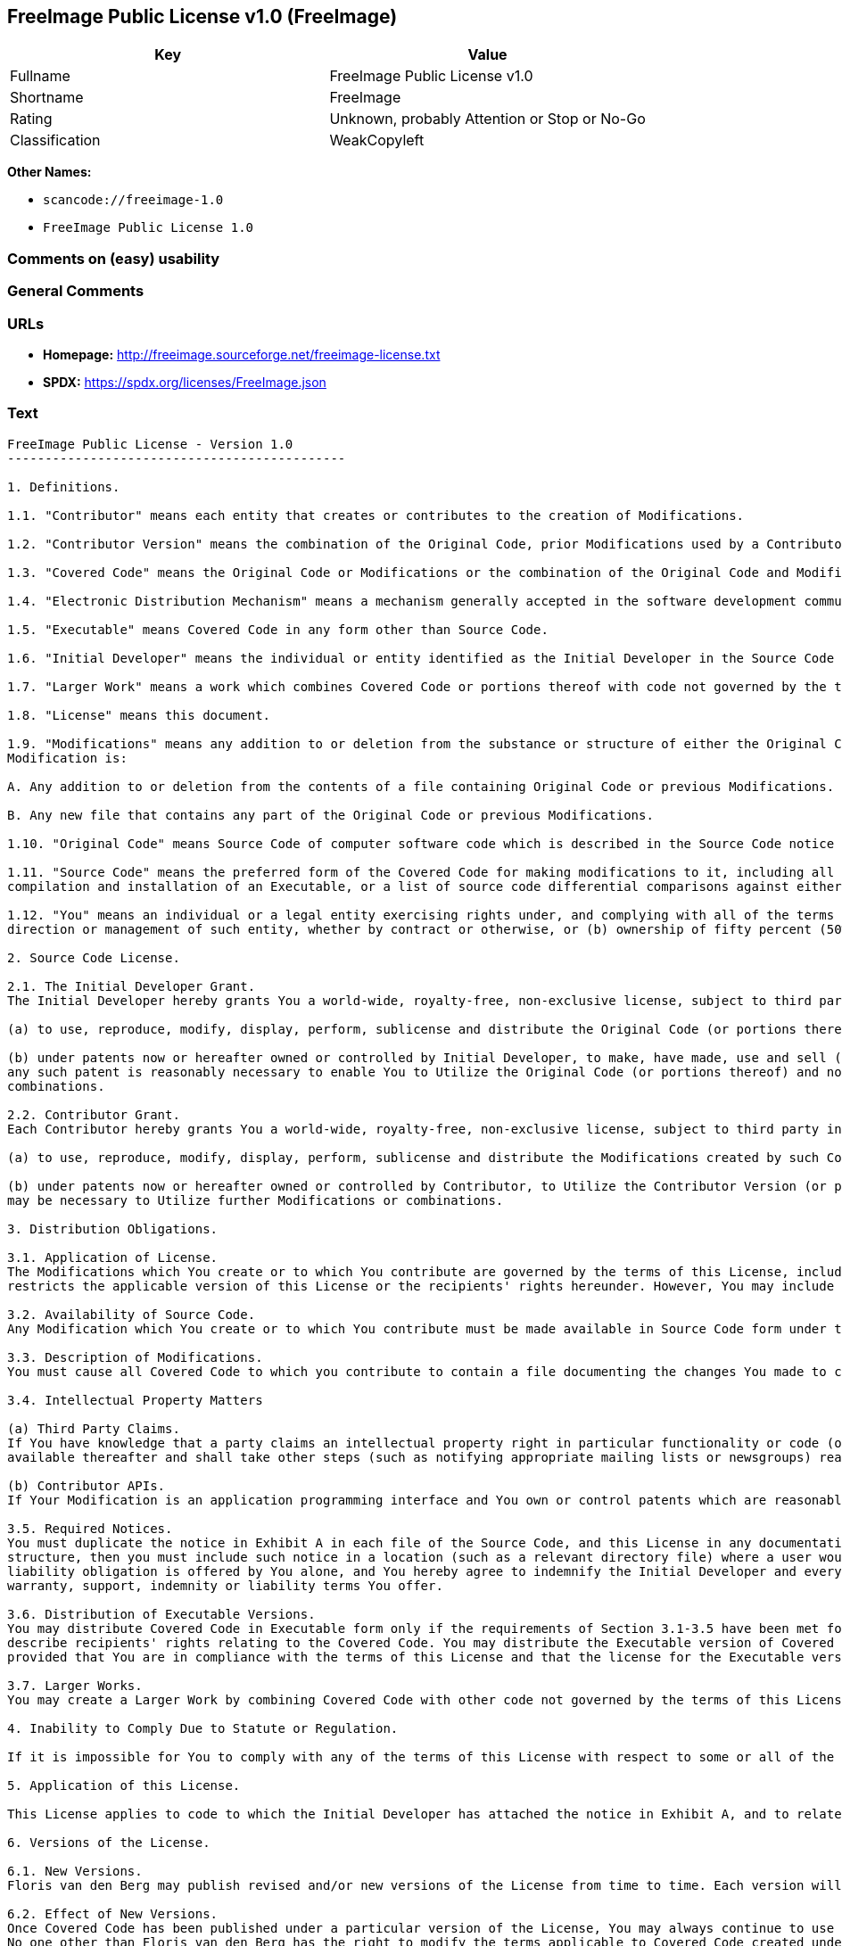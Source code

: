 == FreeImage Public License v1.0 (FreeImage)

[cols=",",options="header",]
|===
|Key |Value
|Fullname |FreeImage Public License v1.0
|Shortname |FreeImage
|Rating |Unknown, probably Attention or Stop or No-Go
|Classification |WeakCopyleft
|===

*Other Names:*

* `scancode://freeimage-1.0`
* `FreeImage Public License 1.0`

=== Comments on (easy) usability

=== General Comments

=== URLs

* *Homepage:* http://freeimage.sourceforge.net/freeimage-license.txt
* *SPDX:* https://spdx.org/licenses/FreeImage.json

=== Text

....
FreeImage Public License - Version 1.0
---------------------------------------------

1. Definitions.

1.1. "Contributor" means each entity that creates or contributes to the creation of Modifications.

1.2. "Contributor Version" means the combination of the Original Code, prior Modifications used by a Contributor, and the Modifications made by that particular Contributor.

1.3. "Covered Code" means the Original Code or Modifications or the combination of the Original Code and Modifications, in each case including portions thereof.

1.4. "Electronic Distribution Mechanism" means a mechanism generally accepted in the software development community for the electronic transfer of data.

1.5. "Executable" means Covered Code in any form other than Source Code.

1.6. "Initial Developer" means the individual or entity identified as the Initial Developer in the Source Code notice required by Exhibit A.

1.7. "Larger Work" means a work which combines Covered Code or portions thereof with code not governed by the terms of this License.

1.8. "License" means this document.

1.9. "Modifications" means any addition to or deletion from the substance or structure of either the Original Code or any previous Modifications. When Covered Code is released as a series of files, a
Modification is:

A. Any addition to or deletion from the contents of a file containing Original Code or previous Modifications.

B. Any new file that contains any part of the Original Code or previous Modifications.

1.10. "Original Code" means Source Code of computer software code which is described in the Source Code notice required by Exhibit A as Original Code, and which, at the time of its release under this License is not already Covered Code governed by this License.

1.11. "Source Code" means the preferred form of the Covered Code for making modifications to it, including all modules it contains, plus any associated interface definition files, scripts used to control
compilation and installation of an Executable, or a list of source code differential comparisons against either the Original Code or another well known, available Covered Code of the Contributor's choice. The Source Code can be in a compressed or archival form, provided the appropriate decompression or de-archiving software is widely available for no charge.

1.12. "You" means an individual or a legal entity exercising rights under, and complying with all of the terms of, this License or a future version of this License issued under Section 6.1. For legal entities, "You" includes any entity which controls, is controlled by, or is under common control with You. For purposes of this definition, "control" means (a) the power, direct or indirect, to cause the
direction or management of such entity, whether by contract or otherwise, or (b) ownership of fifty percent (50%) or more of the outstanding shares or beneficial ownership of such entity.

2. Source Code License.

2.1. The Initial Developer Grant.
The Initial Developer hereby grants You a world-wide, royalty-free, non-exclusive license, subject to third party intellectual property claims:

(a) to use, reproduce, modify, display, perform, sublicense and distribute the Original Code (or portions thereof) with or without Modifications, or as part of a Larger Work; and

(b) under patents now or hereafter owned or controlled by Initial Developer, to make, have made, use and sell ("Utilize") the Original Code (or portions thereof), but solely to the extent that
any such patent is reasonably necessary to enable You to Utilize the Original Code (or portions thereof) and not to any greater extent that may be necessary to Utilize further Modifications or
combinations.

2.2. Contributor Grant.
Each Contributor hereby grants You a world-wide, royalty-free, non-exclusive license, subject to third party intellectual property claims:

(a) to use, reproduce, modify, display, perform, sublicense and distribute the Modifications created by such Contributor (or portions thereof) either on an unmodified basis, with other Modifications, as Covered Code or as part of a Larger Work; and

(b) under patents now or hereafter owned or controlled by Contributor, to Utilize the Contributor Version (or portions thereof), but solely to the extent that any such patent is reasonably necessary to enable You to Utilize the Contributor Version (or portions thereof), and not to any greater extent that
may be necessary to Utilize further Modifications or combinations.

3. Distribution Obligations.

3.1. Application of License.
The Modifications which You create or to which You contribute are governed by the terms of this License, including without limitation Section 2.2. The Source Code version of Covered Code may be distributed only under the terms of this License or a future version of this License released under Section 6.1, and You must include a copy of this License with every copy of the Source Code You distribute. You may not offer or impose any terms on any Source Code version that alters or
restricts the applicable version of this License or the recipients' rights hereunder. However, You may include an additional document offering the additional rights described in Section 3.5.

3.2. Availability of Source Code.
Any Modification which You create or to which You contribute must be made available in Source Code form under the terms of this License either on the same media as an Executable version or via an accepted Electronic Distribution Mechanism to anyone to whom you made an Executable version available; and if made available via Electronic Distribution Mechanism, must remain available for at least twelve (12) months after the date it initially became available, or at least six (6) months after a subsequent version of that particular Modification has been made available to such recipients. You are responsible for ensuring that the Source Code version remains available even if the Electronic Distribution Mechanism is maintained by a third party.

3.3. Description of Modifications.
You must cause all Covered Code to which you contribute to contain a file documenting the changes You made to create that Covered Code and the date of any change. You must include a prominent statement that the Modification is derived, directly or indirectly, from Original Code provided by the Initial Developer and including the name of the Initial Developer in (a) the Source Code, and (b) in any notice in an Executable version or related documentation in which You describe the origin or ownership of the Covered Code.

3.4. Intellectual Property Matters

(a) Third Party Claims.
If You have knowledge that a party claims an intellectual property right in particular functionality or code (or its utilization under this License), you must include a text file with the source code distribution titled "LEGAL" which describes the claim and the party making the claim in sufficient detail that a recipient will know whom to contact. If you obtain such knowledge after You make Your Modification available as described in Section 3.2, You shall promptly modify the LEGAL file in all copies You make
available thereafter and shall take other steps (such as notifying appropriate mailing lists or newsgroups) reasonably calculated to inform those who received the Covered Code that new knowledge has been obtained.

(b) Contributor APIs.
If Your Modification is an application programming interface and You own or control patents which are reasonably necessary to implement that API, you must also include this information in the LEGAL file.

3.5. Required Notices.
You must duplicate the notice in Exhibit A in each file of the Source Code, and this License in any documentation for the Source Code, where You describe recipients' rights relating to Covered Code. If You created one or more Modification(s), You may add your name as a Contributor to the notice described in Exhibit A. If it is not possible to put such notice in a particular Source Code file due to its
structure, then you must include such notice in a location (such as a relevant directory file) where a user would be likely to look for such a notice. You may choose to offer, and to charge a fee for, warranty, support, indemnity or liability obligations to one or more recipients of Covered Code. However, You may do so only on Your own behalf, and not on behalf of the Initial Developer or any Contributor. You must make it absolutely clear than any such warranty, support, indemnity or
liability obligation is offered by You alone, and You hereby agree to indemnify the Initial Developer and every Contributor for any liability incurred by the Initial Developer or such Contributor as a result of
warranty, support, indemnity or liability terms You offer.

3.6. Distribution of Executable Versions.
You may distribute Covered Code in Executable form only if the requirements of Section 3.1-3.5 have been met for that Covered Code, and if You include a notice stating that the Source Code version of the Covered Code is available under the terms of this License, including a description of how and where You have fulfilled the obligations of Section 3.2. The notice must be conspicuously included in any notice in an Executable version, related documentation or collateral in which You
describe recipients' rights relating to the Covered Code. You may distribute the Executable version of Covered Code under a license of Your choice, which may contain terms different from this License,
provided that You are in compliance with the terms of this License and that the license for the Executable version does not attempt to limit or alter the recipient's rights in the Source Code version from the rights set forth in this License. If You distribute the Executable version under a different license You must make it absolutely clear that any terms which differ from this License are offered by You alone, not by the Initial Developer or any Contributor. You hereby agree to indemnify the Initial Developer and every Contributor for any liability incurred by the Initial Developer or such Contributor as a result of any such terms You offer.

3.7. Larger Works.
You may create a Larger Work by combining Covered Code with other code not governed by the terms of this License and distribute the Larger Work as a single product. In such a case, You must make sure the requirements of this License are fulfilled for the Covered Code.

4. Inability to Comply Due to Statute or Regulation.

If it is impossible for You to comply with any of the terms of this License with respect to some or all of the Covered Code due to statute or regulation then You must: (a) comply with the terms of this License to the maximum extent possible; and (b) describe the limitations and the code they affect. Such description must be included in the LEGAL file described in Section 3.4 and must be included with all distributions of the Source Code. Except to the extent prohibited by statute or regulation, such description must be sufficiently detailed for a recipient of ordinary skill to be able to understand it.

5. Application of this License.

This License applies to code to which the Initial Developer has attached the notice in Exhibit A, and to related Covered Code.

6. Versions of the License.

6.1. New Versions.
Floris van den Berg may publish revised and/or new versions of the License from time to time. Each version will be given a distinguishing version number.

6.2. Effect of New Versions.
Once Covered Code has been published under a particular version of the License, You may always continue to use it under the terms of that version. You may also choose to use such Covered Code under the terms of any subsequent version of the License published by Floris van den Berg
No one other than Floris van den Berg has the right to modify the terms applicable to Covered Code created under this License.

6.3. Derivative Works.
If you create or use a modified version of this License (which you may only do in order to apply it to code which is not already Covered Code governed by this License), you must (a) rename Your license so that the phrases "FreeImage", `FreeImage Public License", "FIPL", or any confusingly similar phrase do not appear anywhere in your license and (b) otherwise make it clear that your version of the license contains terms which differ from the FreeImage Public License. (Filling in the name of the Initial Developer, Original Code or Contributor in the notice described in Exhibit A shall not of themselves be deemed to be modifications of this License.)

7. DISCLAIMER OF WARRANTY.

COVERED CODE IS PROVIDED UNDER THIS LICENSE ON AN "AS IS" BASIS, WITHOUT WARRANTY OF ANY KIND, EITHER EXPRESSED OR IMPLIED, INCLUDING, WITHOUT LIMITATION, WARRANTIES THAT THE COVERED CODE IS FREE OF DEFECTS, MERCHANTABLE, FIT FOR A PARTICULAR PURPOSE OR NON-INFRINGING. THE ENTIRE RISK AS TO THE QUALITY AND PERFORMANCE OF THE COVERED CODE IS WITH YOU. SHOULD ANY COVERED CODE PROVE DEFECTIVE IN ANY RESPECT, YOU (NOT THE INITIAL DEVELOPER OR ANY OTHER CONTRIBUTOR) ASSUME THE COST OF ANY NECESSARY SERVICING, REPAIR OR CORRECTION. THIS DISCLAIMER OF WARRANTY CONSTITUTES AN ESSENTIAL PART OF THIS LICENSE. NO USE OF ANY COVERED CODE IS AUTHORIZED HEREUNDER EXCEPT UNDER THIS DISCLAIMER.

8. TERMINATION.

This License and the rights granted hereunder will terminate automatically if You fail to comply with terms herein and fail to cure such breach within 30 days of becoming aware of the breach. All sublicenses to the Covered Code which are properly granted shall survive any termination of this License. Provisions which, by their nature, must remain in effect beyond the termination of this License shall survive.

9. LIMITATION OF LIABILITY.

UNDER NO CIRCUMSTANCES AND UNDER NO LEGAL THEORY, WHETHER TORT (INCLUDING NEGLIGENCE), CONTRACT, OR OTHERWISE, SHALL THE INITIAL DEVELOPER, ANY OTHER CONTRIBUTOR, OR ANY DISTRIBUTOR OF COVERED CODE, OR ANY SUPPLIER OF ANY OF SUCH PARTIES, BE LIABLE TO YOU OR ANY OTHER PERSON FOR ANY INDIRECT, SPECIAL, INCIDENTAL, OR CONSEQUENTIAL DAMAGES OF ANY CHARACTER INCLUDING, WITHOUT LIMITATION, DAMAGES FOR LOSS OF GOODWILL, WORK STOPPAGE, COMPUTER FAILURE OR MALFUNCTION, OR ANY AND ALL OTHER COMMERCIAL DAMAGES OR LOSSES, EVEN IF SUCH PARTY SHALL HAVE BEEN INFORMED OF THE POSSIBILITY OF SUCH DAMAGES. THIS LIMITATION OF LIABILITY SHALL NOT APPLY TO LIABILITY FOR DEATH OR PERSONAL INJURY RESULTING FROM SUCH PARTY'S NEGLIGENCE TO THE EXTENT APPLICABLE LAW PROHIBITS SUCH LIMITATION. SOME JURISDICTIONS DO NOT ALLOW THE
EXCLUSION OR LIMITATION OF INCIDENTAL OR CONSEQUENTIAL DAMAGES, SO THAT EXCLUSION AND LIMITATION MAY NOT APPLY TO YOU.

10. U.S. GOVERNMENT END USERS.

The Covered Code is a "commercial item," as that term is defined in 48 C.F.R. 2.101 (Oct. 1995), consisting of "commercial computer software" and "commercial computer software documentation," as such terms are used in 48 C.F.R. 12.212 (Sept. 1995). Consistent with 48 C.F.R. 12.212 and 48 C.F.R. 227.7202-1 through 227.7202-4 (June 1995), all U.S. Government End Users acquire Covered Code with only those rights set forth herein.

11. MISCELLANEOUS.

This License represents the complete agreement concerning subject matter hereof. If any provision of this License is held to be unenforceable, such provision shall be reformed only to the extent necessary to make it enforceable. This License shall be governed by Dutch law provisions (except to the extent applicable law, if any, provides otherwise), excluding its conflict-of-law provisions. With respect to disputes in which at least one party is a citizen of, or an entity chartered or registered to do business in, the The Netherlands: (a) unless otherwise agreed in writing, all disputes relating to this License (excepting any dispute relating to intellectual property rights) shall be subject to final and binding arbitration, with the losing party paying all costs of arbitration; (b) any arbitration relating to this Agreement shall be held in Almelo, The Netherlands; and (c) any litigation relating to this Agreement shall be subject to the jurisdiction of the court of Almelo, The Netherlands with the losing party responsible for costs, including without limitation, court costs and reasonable attorneys fees and expenses. Any law or regulation which provides that the language of a contract shall be construed against the drafter shall not apply to this License.

12. RESPONSIBILITY FOR CLAIMS.

Except in cases where another Contributor has failed to comply with Section 3.4, You are responsible for damages arising, directly or indirectly, out of Your utilization of rights under this License, based
on the number of copies of Covered Code you made available, the revenues you received from utilizing such rights, and other relevant factors. You agree to work with affected parties to distribute
responsibility on an equitable basis.

EXHIBIT A.

"The contents of this file are subject to the FreeImage Public License Version 1.0 (the "License"); you may not use this file except in compliance with the License. You may obtain a copy of the License at http://home.wxs.nl/~flvdberg/freeimage-license.txt

Software distributed under the License is distributed on an "AS IS" basis, WITHOUT WARRANTY OF ANY KIND, either express or implied. See the License for the specific language governing rights and limitations under the License.
....

'''''

=== Raw Data

==== Facts

* LicenseName
* https://spdx.org/licenses/FreeImage.html[SPDX] (all data [in this
repository] is generated)
* https://github.com/nexB/scancode-toolkit/blob/develop/src/licensedcode/data/licenses/freeimage-1.0.yml[Scancode]
(CC0-1.0)

==== Raw JSON

....
{
    "__impliedNames": [
        "FreeImage",
        "FreeImage Public License v1.0",
        "scancode://freeimage-1.0",
        "FreeImage Public License 1.0"
    ],
    "__impliedId": "FreeImage",
    "facts": {
        "LicenseName": {
            "implications": {
                "__impliedNames": [
                    "FreeImage"
                ],
                "__impliedId": "FreeImage"
            },
            "shortname": "FreeImage",
            "otherNames": []
        },
        "SPDX": {
            "isSPDXLicenseDeprecated": false,
            "spdxFullName": "FreeImage Public License v1.0",
            "spdxDetailsURL": "https://spdx.org/licenses/FreeImage.json",
            "_sourceURL": "https://spdx.org/licenses/FreeImage.html",
            "spdxLicIsOSIApproved": false,
            "spdxSeeAlso": [
                "http://freeimage.sourceforge.net/freeimage-license.txt"
            ],
            "_implications": {
                "__impliedNames": [
                    "FreeImage",
                    "FreeImage Public License v1.0"
                ],
                "__impliedId": "FreeImage",
                "__isOsiApproved": false,
                "__impliedURLs": [
                    [
                        "SPDX",
                        "https://spdx.org/licenses/FreeImage.json"
                    ],
                    [
                        null,
                        "http://freeimage.sourceforge.net/freeimage-license.txt"
                    ]
                ]
            },
            "spdxLicenseId": "FreeImage"
        },
        "Scancode": {
            "otherUrls": null,
            "homepageUrl": "http://freeimage.sourceforge.net/freeimage-license.txt",
            "shortName": "FreeImage Public License 1.0",
            "textUrls": null,
            "text": "FreeImage Public License - Version 1.0\n---------------------------------------------\n\n1. Definitions.\n\n1.1. \"Contributor\" means each entity that creates or contributes to the creation of Modifications.\n\n1.2. \"Contributor Version\" means the combination of the Original Code, prior Modifications used by a Contributor, and the Modifications made by that particular Contributor.\n\n1.3. \"Covered Code\" means the Original Code or Modifications or the combination of the Original Code and Modifications, in each case including portions thereof.\n\n1.4. \"Electronic Distribution Mechanism\" means a mechanism generally accepted in the software development community for the electronic transfer of data.\n\n1.5. \"Executable\" means Covered Code in any form other than Source Code.\n\n1.6. \"Initial Developer\" means the individual or entity identified as the Initial Developer in the Source Code notice required by Exhibit A.\n\n1.7. \"Larger Work\" means a work which combines Covered Code or portions thereof with code not governed by the terms of this License.\n\n1.8. \"License\" means this document.\n\n1.9. \"Modifications\" means any addition to or deletion from the substance or structure of either the Original Code or any previous Modifications. When Covered Code is released as a series of files, a\nModification is:\n\nA. Any addition to or deletion from the contents of a file containing Original Code or previous Modifications.\n\nB. Any new file that contains any part of the Original Code or previous Modifications.\n\n1.10. \"Original Code\" means Source Code of computer software code which is described in the Source Code notice required by Exhibit A as Original Code, and which, at the time of its release under this License is not already Covered Code governed by this License.\n\n1.11. \"Source Code\" means the preferred form of the Covered Code for making modifications to it, including all modules it contains, plus any associated interface definition files, scripts used to control\ncompilation and installation of an Executable, or a list of source code differential comparisons against either the Original Code or another well known, available Covered Code of the Contributor's choice. The Source Code can be in a compressed or archival form, provided the appropriate decompression or de-archiving software is widely available for no charge.\n\n1.12. \"You\" means an individual or a legal entity exercising rights under, and complying with all of the terms of, this License or a future version of this License issued under Section 6.1. For legal entities, \"You\" includes any entity which controls, is controlled by, or is under common control with You. For purposes of this definition, \"control\" means (a) the power, direct or indirect, to cause the\ndirection or management of such entity, whether by contract or otherwise, or (b) ownership of fifty percent (50%) or more of the outstanding shares or beneficial ownership of such entity.\n\n2. Source Code License.\n\n2.1. The Initial Developer Grant.\nThe Initial Developer hereby grants You a world-wide, royalty-free, non-exclusive license, subject to third party intellectual property claims:\n\n(a) to use, reproduce, modify, display, perform, sublicense and distribute the Original Code (or portions thereof) with or without Modifications, or as part of a Larger Work; and\n\n(b) under patents now or hereafter owned or controlled by Initial Developer, to make, have made, use and sell (\"Utilize\") the Original Code (or portions thereof), but solely to the extent that\nany such patent is reasonably necessary to enable You to Utilize the Original Code (or portions thereof) and not to any greater extent that may be necessary to Utilize further Modifications or\ncombinations.\n\n2.2. Contributor Grant.\nEach Contributor hereby grants You a world-wide, royalty-free, non-exclusive license, subject to third party intellectual property claims:\n\n(a) to use, reproduce, modify, display, perform, sublicense and distribute the Modifications created by such Contributor (or portions thereof) either on an unmodified basis, with other Modifications, as Covered Code or as part of a Larger Work; and\n\n(b) under patents now or hereafter owned or controlled by Contributor, to Utilize the Contributor Version (or portions thereof), but solely to the extent that any such patent is reasonably necessary to enable You to Utilize the Contributor Version (or portions thereof), and not to any greater extent that\nmay be necessary to Utilize further Modifications or combinations.\n\n3. Distribution Obligations.\n\n3.1. Application of License.\nThe Modifications which You create or to which You contribute are governed by the terms of this License, including without limitation Section 2.2. The Source Code version of Covered Code may be distributed only under the terms of this License or a future version of this License released under Section 6.1, and You must include a copy of this License with every copy of the Source Code You distribute. You may not offer or impose any terms on any Source Code version that alters or\nrestricts the applicable version of this License or the recipients' rights hereunder. However, You may include an additional document offering the additional rights described in Section 3.5.\n\n3.2. Availability of Source Code.\nAny Modification which You create or to which You contribute must be made available in Source Code form under the terms of this License either on the same media as an Executable version or via an accepted Electronic Distribution Mechanism to anyone to whom you made an Executable version available; and if made available via Electronic Distribution Mechanism, must remain available for at least twelve (12) months after the date it initially became available, or at least six (6) months after a subsequent version of that particular Modification has been made available to such recipients. You are responsible for ensuring that the Source Code version remains available even if the Electronic Distribution Mechanism is maintained by a third party.\n\n3.3. Description of Modifications.\nYou must cause all Covered Code to which you contribute to contain a file documenting the changes You made to create that Covered Code and the date of any change. You must include a prominent statement that the Modification is derived, directly or indirectly, from Original Code provided by the Initial Developer and including the name of the Initial Developer in (a) the Source Code, and (b) in any notice in an Executable version or related documentation in which You describe the origin or ownership of the Covered Code.\n\n3.4. Intellectual Property Matters\n\n(a) Third Party Claims.\nIf You have knowledge that a party claims an intellectual property right in particular functionality or code (or its utilization under this License), you must include a text file with the source code distribution titled \"LEGAL\" which describes the claim and the party making the claim in sufficient detail that a recipient will know whom to contact. If you obtain such knowledge after You make Your Modification available as described in Section 3.2, You shall promptly modify the LEGAL file in all copies You make\navailable thereafter and shall take other steps (such as notifying appropriate mailing lists or newsgroups) reasonably calculated to inform those who received the Covered Code that new knowledge has been obtained.\n\n(b) Contributor APIs.\nIf Your Modification is an application programming interface and You own or control patents which are reasonably necessary to implement that API, you must also include this information in the LEGAL file.\n\n3.5. Required Notices.\nYou must duplicate the notice in Exhibit A in each file of the Source Code, and this License in any documentation for the Source Code, where You describe recipients' rights relating to Covered Code. If You created one or more Modification(s), You may add your name as a Contributor to the notice described in Exhibit A. If it is not possible to put such notice in a particular Source Code file due to its\nstructure, then you must include such notice in a location (such as a relevant directory file) where a user would be likely to look for such a notice. You may choose to offer, and to charge a fee for, warranty, support, indemnity or liability obligations to one or more recipients of Covered Code. However, You may do so only on Your own behalf, and not on behalf of the Initial Developer or any Contributor. You must make it absolutely clear than any such warranty, support, indemnity or\nliability obligation is offered by You alone, and You hereby agree to indemnify the Initial Developer and every Contributor for any liability incurred by the Initial Developer or such Contributor as a result of\nwarranty, support, indemnity or liability terms You offer.\n\n3.6. Distribution of Executable Versions.\nYou may distribute Covered Code in Executable form only if the requirements of Section 3.1-3.5 have been met for that Covered Code, and if You include a notice stating that the Source Code version of the Covered Code is available under the terms of this License, including a description of how and where You have fulfilled the obligations of Section 3.2. The notice must be conspicuously included in any notice in an Executable version, related documentation or collateral in which You\ndescribe recipients' rights relating to the Covered Code. You may distribute the Executable version of Covered Code under a license of Your choice, which may contain terms different from this License,\nprovided that You are in compliance with the terms of this License and that the license for the Executable version does not attempt to limit or alter the recipient's rights in the Source Code version from the rights set forth in this License. If You distribute the Executable version under a different license You must make it absolutely clear that any terms which differ from this License are offered by You alone, not by the Initial Developer or any Contributor. You hereby agree to indemnify the Initial Developer and every Contributor for any liability incurred by the Initial Developer or such Contributor as a result of any such terms You offer.\n\n3.7. Larger Works.\nYou may create a Larger Work by combining Covered Code with other code not governed by the terms of this License and distribute the Larger Work as a single product. In such a case, You must make sure the requirements of this License are fulfilled for the Covered Code.\n\n4. Inability to Comply Due to Statute or Regulation.\n\nIf it is impossible for You to comply with any of the terms of this License with respect to some or all of the Covered Code due to statute or regulation then You must: (a) comply with the terms of this License to the maximum extent possible; and (b) describe the limitations and the code they affect. Such description must be included in the LEGAL file described in Section 3.4 and must be included with all distributions of the Source Code. Except to the extent prohibited by statute or regulation, such description must be sufficiently detailed for a recipient of ordinary skill to be able to understand it.\n\n5. Application of this License.\n\nThis License applies to code to which the Initial Developer has attached the notice in Exhibit A, and to related Covered Code.\n\n6. Versions of the License.\n\n6.1. New Versions.\nFloris van den Berg may publish revised and/or new versions of the License from time to time. Each version will be given a distinguishing version number.\n\n6.2. Effect of New Versions.\nOnce Covered Code has been published under a particular version of the License, You may always continue to use it under the terms of that version. You may also choose to use such Covered Code under the terms of any subsequent version of the License published by Floris van den Berg\nNo one other than Floris van den Berg has the right to modify the terms applicable to Covered Code created under this License.\n\n6.3. Derivative Works.\nIf you create or use a modified version of this License (which you may only do in order to apply it to code which is not already Covered Code governed by this License), you must (a) rename Your license so that the phrases \"FreeImage\", `FreeImage Public License\", \"FIPL\", or any confusingly similar phrase do not appear anywhere in your license and (b) otherwise make it clear that your version of the license contains terms which differ from the FreeImage Public License. (Filling in the name of the Initial Developer, Original Code or Contributor in the notice described in Exhibit A shall not of themselves be deemed to be modifications of this License.)\n\n7. DISCLAIMER OF WARRANTY.\n\nCOVERED CODE IS PROVIDED UNDER THIS LICENSE ON AN \"AS IS\" BASIS, WITHOUT WARRANTY OF ANY KIND, EITHER EXPRESSED OR IMPLIED, INCLUDING, WITHOUT LIMITATION, WARRANTIES THAT THE COVERED CODE IS FREE OF DEFECTS, MERCHANTABLE, FIT FOR A PARTICULAR PURPOSE OR NON-INFRINGING. THE ENTIRE RISK AS TO THE QUALITY AND PERFORMANCE OF THE COVERED CODE IS WITH YOU. SHOULD ANY COVERED CODE PROVE DEFECTIVE IN ANY RESPECT, YOU (NOT THE INITIAL DEVELOPER OR ANY OTHER CONTRIBUTOR) ASSUME THE COST OF ANY NECESSARY SERVICING, REPAIR OR CORRECTION. THIS DISCLAIMER OF WARRANTY CONSTITUTES AN ESSENTIAL PART OF THIS LICENSE. NO USE OF ANY COVERED CODE IS AUTHORIZED HEREUNDER EXCEPT UNDER THIS DISCLAIMER.\n\n8. TERMINATION.\n\nThis License and the rights granted hereunder will terminate automatically if You fail to comply with terms herein and fail to cure such breach within 30 days of becoming aware of the breach. All sublicenses to the Covered Code which are properly granted shall survive any termination of this License. Provisions which, by their nature, must remain in effect beyond the termination of this License shall survive.\n\n9. LIMITATION OF LIABILITY.\n\nUNDER NO CIRCUMSTANCES AND UNDER NO LEGAL THEORY, WHETHER TORT (INCLUDING NEGLIGENCE), CONTRACT, OR OTHERWISE, SHALL THE INITIAL DEVELOPER, ANY OTHER CONTRIBUTOR, OR ANY DISTRIBUTOR OF COVERED CODE, OR ANY SUPPLIER OF ANY OF SUCH PARTIES, BE LIABLE TO YOU OR ANY OTHER PERSON FOR ANY INDIRECT, SPECIAL, INCIDENTAL, OR CONSEQUENTIAL DAMAGES OF ANY CHARACTER INCLUDING, WITHOUT LIMITATION, DAMAGES FOR LOSS OF GOODWILL, WORK STOPPAGE, COMPUTER FAILURE OR MALFUNCTION, OR ANY AND ALL OTHER COMMERCIAL DAMAGES OR LOSSES, EVEN IF SUCH PARTY SHALL HAVE BEEN INFORMED OF THE POSSIBILITY OF SUCH DAMAGES. THIS LIMITATION OF LIABILITY SHALL NOT APPLY TO LIABILITY FOR DEATH OR PERSONAL INJURY RESULTING FROM SUCH PARTY'S NEGLIGENCE TO THE EXTENT APPLICABLE LAW PROHIBITS SUCH LIMITATION. SOME JURISDICTIONS DO NOT ALLOW THE\nEXCLUSION OR LIMITATION OF INCIDENTAL OR CONSEQUENTIAL DAMAGES, SO THAT EXCLUSION AND LIMITATION MAY NOT APPLY TO YOU.\n\n10. U.S. GOVERNMENT END USERS.\n\nThe Covered Code is a \"commercial item,\" as that term is defined in 48 C.F.R. 2.101 (Oct. 1995), consisting of \"commercial computer software\" and \"commercial computer software documentation,\" as such terms are used in 48 C.F.R. 12.212 (Sept. 1995). Consistent with 48 C.F.R. 12.212 and 48 C.F.R. 227.7202-1 through 227.7202-4 (June 1995), all U.S. Government End Users acquire Covered Code with only those rights set forth herein.\n\n11. MISCELLANEOUS.\n\nThis License represents the complete agreement concerning subject matter hereof. If any provision of this License is held to be unenforceable, such provision shall be reformed only to the extent necessary to make it enforceable. This License shall be governed by Dutch law provisions (except to the extent applicable law, if any, provides otherwise), excluding its conflict-of-law provisions. With respect to disputes in which at least one party is a citizen of, or an entity chartered or registered to do business in, the The Netherlands: (a) unless otherwise agreed in writing, all disputes relating to this License (excepting any dispute relating to intellectual property rights) shall be subject to final and binding arbitration, with the losing party paying all costs of arbitration; (b) any arbitration relating to this Agreement shall be held in Almelo, The Netherlands; and (c) any litigation relating to this Agreement shall be subject to the jurisdiction of the court of Almelo, The Netherlands with the losing party responsible for costs, including without limitation, court costs and reasonable attorneys fees and expenses. Any law or regulation which provides that the language of a contract shall be construed against the drafter shall not apply to this License.\n\n12. RESPONSIBILITY FOR CLAIMS.\n\nExcept in cases where another Contributor has failed to comply with Section 3.4, You are responsible for damages arising, directly or indirectly, out of Your utilization of rights under this License, based\non the number of copies of Covered Code you made available, the revenues you received from utilizing such rights, and other relevant factors. You agree to work with affected parties to distribute\nresponsibility on an equitable basis.\n\nEXHIBIT A.\n\n\"The contents of this file are subject to the FreeImage Public License Version 1.0 (the \"License\"); you may not use this file except in compliance with the License. You may obtain a copy of the License at http://home.wxs.nl/~flvdberg/freeimage-license.txt\n\nSoftware distributed under the License is distributed on an \"AS IS\" basis, WITHOUT WARRANTY OF ANY KIND, either express or implied. See the License for the specific language governing rights and limitations under the License.",
            "category": "Copyleft Limited",
            "osiUrl": null,
            "owner": "FreeImage Project",
            "_sourceURL": "https://github.com/nexB/scancode-toolkit/blob/develop/src/licensedcode/data/licenses/freeimage-1.0.yml",
            "key": "freeimage-1.0",
            "name": "FreeImage Public License Version 1.0",
            "spdxId": "FreeImage",
            "notes": null,
            "_implications": {
                "__impliedNames": [
                    "scancode://freeimage-1.0",
                    "FreeImage Public License 1.0",
                    "FreeImage"
                ],
                "__impliedId": "FreeImage",
                "__impliedCopyleft": [
                    [
                        "Scancode",
                        "WeakCopyleft"
                    ]
                ],
                "__calculatedCopyleft": "WeakCopyleft",
                "__impliedText": "FreeImage Public License - Version 1.0\n---------------------------------------------\n\n1. Definitions.\n\n1.1. \"Contributor\" means each entity that creates or contributes to the creation of Modifications.\n\n1.2. \"Contributor Version\" means the combination of the Original Code, prior Modifications used by a Contributor, and the Modifications made by that particular Contributor.\n\n1.3. \"Covered Code\" means the Original Code or Modifications or the combination of the Original Code and Modifications, in each case including portions thereof.\n\n1.4. \"Electronic Distribution Mechanism\" means a mechanism generally accepted in the software development community for the electronic transfer of data.\n\n1.5. \"Executable\" means Covered Code in any form other than Source Code.\n\n1.6. \"Initial Developer\" means the individual or entity identified as the Initial Developer in the Source Code notice required by Exhibit A.\n\n1.7. \"Larger Work\" means a work which combines Covered Code or portions thereof with code not governed by the terms of this License.\n\n1.8. \"License\" means this document.\n\n1.9. \"Modifications\" means any addition to or deletion from the substance or structure of either the Original Code or any previous Modifications. When Covered Code is released as a series of files, a\nModification is:\n\nA. Any addition to or deletion from the contents of a file containing Original Code or previous Modifications.\n\nB. Any new file that contains any part of the Original Code or previous Modifications.\n\n1.10. \"Original Code\" means Source Code of computer software code which is described in the Source Code notice required by Exhibit A as Original Code, and which, at the time of its release under this License is not already Covered Code governed by this License.\n\n1.11. \"Source Code\" means the preferred form of the Covered Code for making modifications to it, including all modules it contains, plus any associated interface definition files, scripts used to control\ncompilation and installation of an Executable, or a list of source code differential comparisons against either the Original Code or another well known, available Covered Code of the Contributor's choice. The Source Code can be in a compressed or archival form, provided the appropriate decompression or de-archiving software is widely available for no charge.\n\n1.12. \"You\" means an individual or a legal entity exercising rights under, and complying with all of the terms of, this License or a future version of this License issued under Section 6.1. For legal entities, \"You\" includes any entity which controls, is controlled by, or is under common control with You. For purposes of this definition, \"control\" means (a) the power, direct or indirect, to cause the\ndirection or management of such entity, whether by contract or otherwise, or (b) ownership of fifty percent (50%) or more of the outstanding shares or beneficial ownership of such entity.\n\n2. Source Code License.\n\n2.1. The Initial Developer Grant.\nThe Initial Developer hereby grants You a world-wide, royalty-free, non-exclusive license, subject to third party intellectual property claims:\n\n(a) to use, reproduce, modify, display, perform, sublicense and distribute the Original Code (or portions thereof) with or without Modifications, or as part of a Larger Work; and\n\n(b) under patents now or hereafter owned or controlled by Initial Developer, to make, have made, use and sell (\"Utilize\") the Original Code (or portions thereof), but solely to the extent that\nany such patent is reasonably necessary to enable You to Utilize the Original Code (or portions thereof) and not to any greater extent that may be necessary to Utilize further Modifications or\ncombinations.\n\n2.2. Contributor Grant.\nEach Contributor hereby grants You a world-wide, royalty-free, non-exclusive license, subject to third party intellectual property claims:\n\n(a) to use, reproduce, modify, display, perform, sublicense and distribute the Modifications created by such Contributor (or portions thereof) either on an unmodified basis, with other Modifications, as Covered Code or as part of a Larger Work; and\n\n(b) under patents now or hereafter owned or controlled by Contributor, to Utilize the Contributor Version (or portions thereof), but solely to the extent that any such patent is reasonably necessary to enable You to Utilize the Contributor Version (or portions thereof), and not to any greater extent that\nmay be necessary to Utilize further Modifications or combinations.\n\n3. Distribution Obligations.\n\n3.1. Application of License.\nThe Modifications which You create or to which You contribute are governed by the terms of this License, including without limitation Section 2.2. The Source Code version of Covered Code may be distributed only under the terms of this License or a future version of this License released under Section 6.1, and You must include a copy of this License with every copy of the Source Code You distribute. You may not offer or impose any terms on any Source Code version that alters or\nrestricts the applicable version of this License or the recipients' rights hereunder. However, You may include an additional document offering the additional rights described in Section 3.5.\n\n3.2. Availability of Source Code.\nAny Modification which You create or to which You contribute must be made available in Source Code form under the terms of this License either on the same media as an Executable version or via an accepted Electronic Distribution Mechanism to anyone to whom you made an Executable version available; and if made available via Electronic Distribution Mechanism, must remain available for at least twelve (12) months after the date it initially became available, or at least six (6) months after a subsequent version of that particular Modification has been made available to such recipients. You are responsible for ensuring that the Source Code version remains available even if the Electronic Distribution Mechanism is maintained by a third party.\n\n3.3. Description of Modifications.\nYou must cause all Covered Code to which you contribute to contain a file documenting the changes You made to create that Covered Code and the date of any change. You must include a prominent statement that the Modification is derived, directly or indirectly, from Original Code provided by the Initial Developer and including the name of the Initial Developer in (a) the Source Code, and (b) in any notice in an Executable version or related documentation in which You describe the origin or ownership of the Covered Code.\n\n3.4. Intellectual Property Matters\n\n(a) Third Party Claims.\nIf You have knowledge that a party claims an intellectual property right in particular functionality or code (or its utilization under this License), you must include a text file with the source code distribution titled \"LEGAL\" which describes the claim and the party making the claim in sufficient detail that a recipient will know whom to contact. If you obtain such knowledge after You make Your Modification available as described in Section 3.2, You shall promptly modify the LEGAL file in all copies You make\navailable thereafter and shall take other steps (such as notifying appropriate mailing lists or newsgroups) reasonably calculated to inform those who received the Covered Code that new knowledge has been obtained.\n\n(b) Contributor APIs.\nIf Your Modification is an application programming interface and You own or control patents which are reasonably necessary to implement that API, you must also include this information in the LEGAL file.\n\n3.5. Required Notices.\nYou must duplicate the notice in Exhibit A in each file of the Source Code, and this License in any documentation for the Source Code, where You describe recipients' rights relating to Covered Code. If You created one or more Modification(s), You may add your name as a Contributor to the notice described in Exhibit A. If it is not possible to put such notice in a particular Source Code file due to its\nstructure, then you must include such notice in a location (such as a relevant directory file) where a user would be likely to look for such a notice. You may choose to offer, and to charge a fee for, warranty, support, indemnity or liability obligations to one or more recipients of Covered Code. However, You may do so only on Your own behalf, and not on behalf of the Initial Developer or any Contributor. You must make it absolutely clear than any such warranty, support, indemnity or\nliability obligation is offered by You alone, and You hereby agree to indemnify the Initial Developer and every Contributor for any liability incurred by the Initial Developer or such Contributor as a result of\nwarranty, support, indemnity or liability terms You offer.\n\n3.6. Distribution of Executable Versions.\nYou may distribute Covered Code in Executable form only if the requirements of Section 3.1-3.5 have been met for that Covered Code, and if You include a notice stating that the Source Code version of the Covered Code is available under the terms of this License, including a description of how and where You have fulfilled the obligations of Section 3.2. The notice must be conspicuously included in any notice in an Executable version, related documentation or collateral in which You\ndescribe recipients' rights relating to the Covered Code. You may distribute the Executable version of Covered Code under a license of Your choice, which may contain terms different from this License,\nprovided that You are in compliance with the terms of this License and that the license for the Executable version does not attempt to limit or alter the recipient's rights in the Source Code version from the rights set forth in this License. If You distribute the Executable version under a different license You must make it absolutely clear that any terms which differ from this License are offered by You alone, not by the Initial Developer or any Contributor. You hereby agree to indemnify the Initial Developer and every Contributor for any liability incurred by the Initial Developer or such Contributor as a result of any such terms You offer.\n\n3.7. Larger Works.\nYou may create a Larger Work by combining Covered Code with other code not governed by the terms of this License and distribute the Larger Work as a single product. In such a case, You must make sure the requirements of this License are fulfilled for the Covered Code.\n\n4. Inability to Comply Due to Statute or Regulation.\n\nIf it is impossible for You to comply with any of the terms of this License with respect to some or all of the Covered Code due to statute or regulation then You must: (a) comply with the terms of this License to the maximum extent possible; and (b) describe the limitations and the code they affect. Such description must be included in the LEGAL file described in Section 3.4 and must be included with all distributions of the Source Code. Except to the extent prohibited by statute or regulation, such description must be sufficiently detailed for a recipient of ordinary skill to be able to understand it.\n\n5. Application of this License.\n\nThis License applies to code to which the Initial Developer has attached the notice in Exhibit A, and to related Covered Code.\n\n6. Versions of the License.\n\n6.1. New Versions.\nFloris van den Berg may publish revised and/or new versions of the License from time to time. Each version will be given a distinguishing version number.\n\n6.2. Effect of New Versions.\nOnce Covered Code has been published under a particular version of the License, You may always continue to use it under the terms of that version. You may also choose to use such Covered Code under the terms of any subsequent version of the License published by Floris van den Berg\nNo one other than Floris van den Berg has the right to modify the terms applicable to Covered Code created under this License.\n\n6.3. Derivative Works.\nIf you create or use a modified version of this License (which you may only do in order to apply it to code which is not already Covered Code governed by this License), you must (a) rename Your license so that the phrases \"FreeImage\", `FreeImage Public License\", \"FIPL\", or any confusingly similar phrase do not appear anywhere in your license and (b) otherwise make it clear that your version of the license contains terms which differ from the FreeImage Public License. (Filling in the name of the Initial Developer, Original Code or Contributor in the notice described in Exhibit A shall not of themselves be deemed to be modifications of this License.)\n\n7. DISCLAIMER OF WARRANTY.\n\nCOVERED CODE IS PROVIDED UNDER THIS LICENSE ON AN \"AS IS\" BASIS, WITHOUT WARRANTY OF ANY KIND, EITHER EXPRESSED OR IMPLIED, INCLUDING, WITHOUT LIMITATION, WARRANTIES THAT THE COVERED CODE IS FREE OF DEFECTS, MERCHANTABLE, FIT FOR A PARTICULAR PURPOSE OR NON-INFRINGING. THE ENTIRE RISK AS TO THE QUALITY AND PERFORMANCE OF THE COVERED CODE IS WITH YOU. SHOULD ANY COVERED CODE PROVE DEFECTIVE IN ANY RESPECT, YOU (NOT THE INITIAL DEVELOPER OR ANY OTHER CONTRIBUTOR) ASSUME THE COST OF ANY NECESSARY SERVICING, REPAIR OR CORRECTION. THIS DISCLAIMER OF WARRANTY CONSTITUTES AN ESSENTIAL PART OF THIS LICENSE. NO USE OF ANY COVERED CODE IS AUTHORIZED HEREUNDER EXCEPT UNDER THIS DISCLAIMER.\n\n8. TERMINATION.\n\nThis License and the rights granted hereunder will terminate automatically if You fail to comply with terms herein and fail to cure such breach within 30 days of becoming aware of the breach. All sublicenses to the Covered Code which are properly granted shall survive any termination of this License. Provisions which, by their nature, must remain in effect beyond the termination of this License shall survive.\n\n9. LIMITATION OF LIABILITY.\n\nUNDER NO CIRCUMSTANCES AND UNDER NO LEGAL THEORY, WHETHER TORT (INCLUDING NEGLIGENCE), CONTRACT, OR OTHERWISE, SHALL THE INITIAL DEVELOPER, ANY OTHER CONTRIBUTOR, OR ANY DISTRIBUTOR OF COVERED CODE, OR ANY SUPPLIER OF ANY OF SUCH PARTIES, BE LIABLE TO YOU OR ANY OTHER PERSON FOR ANY INDIRECT, SPECIAL, INCIDENTAL, OR CONSEQUENTIAL DAMAGES OF ANY CHARACTER INCLUDING, WITHOUT LIMITATION, DAMAGES FOR LOSS OF GOODWILL, WORK STOPPAGE, COMPUTER FAILURE OR MALFUNCTION, OR ANY AND ALL OTHER COMMERCIAL DAMAGES OR LOSSES, EVEN IF SUCH PARTY SHALL HAVE BEEN INFORMED OF THE POSSIBILITY OF SUCH DAMAGES. THIS LIMITATION OF LIABILITY SHALL NOT APPLY TO LIABILITY FOR DEATH OR PERSONAL INJURY RESULTING FROM SUCH PARTY'S NEGLIGENCE TO THE EXTENT APPLICABLE LAW PROHIBITS SUCH LIMITATION. SOME JURISDICTIONS DO NOT ALLOW THE\nEXCLUSION OR LIMITATION OF INCIDENTAL OR CONSEQUENTIAL DAMAGES, SO THAT EXCLUSION AND LIMITATION MAY NOT APPLY TO YOU.\n\n10. U.S. GOVERNMENT END USERS.\n\nThe Covered Code is a \"commercial item,\" as that term is defined in 48 C.F.R. 2.101 (Oct. 1995), consisting of \"commercial computer software\" and \"commercial computer software documentation,\" as such terms are used in 48 C.F.R. 12.212 (Sept. 1995). Consistent with 48 C.F.R. 12.212 and 48 C.F.R. 227.7202-1 through 227.7202-4 (June 1995), all U.S. Government End Users acquire Covered Code with only those rights set forth herein.\n\n11. MISCELLANEOUS.\n\nThis License represents the complete agreement concerning subject matter hereof. If any provision of this License is held to be unenforceable, such provision shall be reformed only to the extent necessary to make it enforceable. This License shall be governed by Dutch law provisions (except to the extent applicable law, if any, provides otherwise), excluding its conflict-of-law provisions. With respect to disputes in which at least one party is a citizen of, or an entity chartered or registered to do business in, the The Netherlands: (a) unless otherwise agreed in writing, all disputes relating to this License (excepting any dispute relating to intellectual property rights) shall be subject to final and binding arbitration, with the losing party paying all costs of arbitration; (b) any arbitration relating to this Agreement shall be held in Almelo, The Netherlands; and (c) any litigation relating to this Agreement shall be subject to the jurisdiction of the court of Almelo, The Netherlands with the losing party responsible for costs, including without limitation, court costs and reasonable attorneys fees and expenses. Any law or regulation which provides that the language of a contract shall be construed against the drafter shall not apply to this License.\n\n12. RESPONSIBILITY FOR CLAIMS.\n\nExcept in cases where another Contributor has failed to comply with Section 3.4, You are responsible for damages arising, directly or indirectly, out of Your utilization of rights under this License, based\non the number of copies of Covered Code you made available, the revenues you received from utilizing such rights, and other relevant factors. You agree to work with affected parties to distribute\nresponsibility on an equitable basis.\n\nEXHIBIT A.\n\n\"The contents of this file are subject to the FreeImage Public License Version 1.0 (the \"License\"); you may not use this file except in compliance with the License. You may obtain a copy of the License at http://home.wxs.nl/~flvdberg/freeimage-license.txt\n\nSoftware distributed under the License is distributed on an \"AS IS\" basis, WITHOUT WARRANTY OF ANY KIND, either express or implied. See the License for the specific language governing rights and limitations under the License.",
                "__impliedURLs": [
                    [
                        "Homepage",
                        "http://freeimage.sourceforge.net/freeimage-license.txt"
                    ]
                ]
            }
        }
    },
    "__impliedCopyleft": [
        [
            "Scancode",
            "WeakCopyleft"
        ]
    ],
    "__calculatedCopyleft": "WeakCopyleft",
    "__isOsiApproved": false,
    "__impliedText": "FreeImage Public License - Version 1.0\n---------------------------------------------\n\n1. Definitions.\n\n1.1. \"Contributor\" means each entity that creates or contributes to the creation of Modifications.\n\n1.2. \"Contributor Version\" means the combination of the Original Code, prior Modifications used by a Contributor, and the Modifications made by that particular Contributor.\n\n1.3. \"Covered Code\" means the Original Code or Modifications or the combination of the Original Code and Modifications, in each case including portions thereof.\n\n1.4. \"Electronic Distribution Mechanism\" means a mechanism generally accepted in the software development community for the electronic transfer of data.\n\n1.5. \"Executable\" means Covered Code in any form other than Source Code.\n\n1.6. \"Initial Developer\" means the individual or entity identified as the Initial Developer in the Source Code notice required by Exhibit A.\n\n1.7. \"Larger Work\" means a work which combines Covered Code or portions thereof with code not governed by the terms of this License.\n\n1.8. \"License\" means this document.\n\n1.9. \"Modifications\" means any addition to or deletion from the substance or structure of either the Original Code or any previous Modifications. When Covered Code is released as a series of files, a\nModification is:\n\nA. Any addition to or deletion from the contents of a file containing Original Code or previous Modifications.\n\nB. Any new file that contains any part of the Original Code or previous Modifications.\n\n1.10. \"Original Code\" means Source Code of computer software code which is described in the Source Code notice required by Exhibit A as Original Code, and which, at the time of its release under this License is not already Covered Code governed by this License.\n\n1.11. \"Source Code\" means the preferred form of the Covered Code for making modifications to it, including all modules it contains, plus any associated interface definition files, scripts used to control\ncompilation and installation of an Executable, or a list of source code differential comparisons against either the Original Code or another well known, available Covered Code of the Contributor's choice. The Source Code can be in a compressed or archival form, provided the appropriate decompression or de-archiving software is widely available for no charge.\n\n1.12. \"You\" means an individual or a legal entity exercising rights under, and complying with all of the terms of, this License or a future version of this License issued under Section 6.1. For legal entities, \"You\" includes any entity which controls, is controlled by, or is under common control with You. For purposes of this definition, \"control\" means (a) the power, direct or indirect, to cause the\ndirection or management of such entity, whether by contract or otherwise, or (b) ownership of fifty percent (50%) or more of the outstanding shares or beneficial ownership of such entity.\n\n2. Source Code License.\n\n2.1. The Initial Developer Grant.\nThe Initial Developer hereby grants You a world-wide, royalty-free, non-exclusive license, subject to third party intellectual property claims:\n\n(a) to use, reproduce, modify, display, perform, sublicense and distribute the Original Code (or portions thereof) with or without Modifications, or as part of a Larger Work; and\n\n(b) under patents now or hereafter owned or controlled by Initial Developer, to make, have made, use and sell (\"Utilize\") the Original Code (or portions thereof), but solely to the extent that\nany such patent is reasonably necessary to enable You to Utilize the Original Code (or portions thereof) and not to any greater extent that may be necessary to Utilize further Modifications or\ncombinations.\n\n2.2. Contributor Grant.\nEach Contributor hereby grants You a world-wide, royalty-free, non-exclusive license, subject to third party intellectual property claims:\n\n(a) to use, reproduce, modify, display, perform, sublicense and distribute the Modifications created by such Contributor (or portions thereof) either on an unmodified basis, with other Modifications, as Covered Code or as part of a Larger Work; and\n\n(b) under patents now or hereafter owned or controlled by Contributor, to Utilize the Contributor Version (or portions thereof), but solely to the extent that any such patent is reasonably necessary to enable You to Utilize the Contributor Version (or portions thereof), and not to any greater extent that\nmay be necessary to Utilize further Modifications or combinations.\n\n3. Distribution Obligations.\n\n3.1. Application of License.\nThe Modifications which You create or to which You contribute are governed by the terms of this License, including without limitation Section 2.2. The Source Code version of Covered Code may be distributed only under the terms of this License or a future version of this License released under Section 6.1, and You must include a copy of this License with every copy of the Source Code You distribute. You may not offer or impose any terms on any Source Code version that alters or\nrestricts the applicable version of this License or the recipients' rights hereunder. However, You may include an additional document offering the additional rights described in Section 3.5.\n\n3.2. Availability of Source Code.\nAny Modification which You create or to which You contribute must be made available in Source Code form under the terms of this License either on the same media as an Executable version or via an accepted Electronic Distribution Mechanism to anyone to whom you made an Executable version available; and if made available via Electronic Distribution Mechanism, must remain available for at least twelve (12) months after the date it initially became available, or at least six (6) months after a subsequent version of that particular Modification has been made available to such recipients. You are responsible for ensuring that the Source Code version remains available even if the Electronic Distribution Mechanism is maintained by a third party.\n\n3.3. Description of Modifications.\nYou must cause all Covered Code to which you contribute to contain a file documenting the changes You made to create that Covered Code and the date of any change. You must include a prominent statement that the Modification is derived, directly or indirectly, from Original Code provided by the Initial Developer and including the name of the Initial Developer in (a) the Source Code, and (b) in any notice in an Executable version or related documentation in which You describe the origin or ownership of the Covered Code.\n\n3.4. Intellectual Property Matters\n\n(a) Third Party Claims.\nIf You have knowledge that a party claims an intellectual property right in particular functionality or code (or its utilization under this License), you must include a text file with the source code distribution titled \"LEGAL\" which describes the claim and the party making the claim in sufficient detail that a recipient will know whom to contact. If you obtain such knowledge after You make Your Modification available as described in Section 3.2, You shall promptly modify the LEGAL file in all copies You make\navailable thereafter and shall take other steps (such as notifying appropriate mailing lists or newsgroups) reasonably calculated to inform those who received the Covered Code that new knowledge has been obtained.\n\n(b) Contributor APIs.\nIf Your Modification is an application programming interface and You own or control patents which are reasonably necessary to implement that API, you must also include this information in the LEGAL file.\n\n3.5. Required Notices.\nYou must duplicate the notice in Exhibit A in each file of the Source Code, and this License in any documentation for the Source Code, where You describe recipients' rights relating to Covered Code. If You created one or more Modification(s), You may add your name as a Contributor to the notice described in Exhibit A. If it is not possible to put such notice in a particular Source Code file due to its\nstructure, then you must include such notice in a location (such as a relevant directory file) where a user would be likely to look for such a notice. You may choose to offer, and to charge a fee for, warranty, support, indemnity or liability obligations to one or more recipients of Covered Code. However, You may do so only on Your own behalf, and not on behalf of the Initial Developer or any Contributor. You must make it absolutely clear than any such warranty, support, indemnity or\nliability obligation is offered by You alone, and You hereby agree to indemnify the Initial Developer and every Contributor for any liability incurred by the Initial Developer or such Contributor as a result of\nwarranty, support, indemnity or liability terms You offer.\n\n3.6. Distribution of Executable Versions.\nYou may distribute Covered Code in Executable form only if the requirements of Section 3.1-3.5 have been met for that Covered Code, and if You include a notice stating that the Source Code version of the Covered Code is available under the terms of this License, including a description of how and where You have fulfilled the obligations of Section 3.2. The notice must be conspicuously included in any notice in an Executable version, related documentation or collateral in which You\ndescribe recipients' rights relating to the Covered Code. You may distribute the Executable version of Covered Code under a license of Your choice, which may contain terms different from this License,\nprovided that You are in compliance with the terms of this License and that the license for the Executable version does not attempt to limit or alter the recipient's rights in the Source Code version from the rights set forth in this License. If You distribute the Executable version under a different license You must make it absolutely clear that any terms which differ from this License are offered by You alone, not by the Initial Developer or any Contributor. You hereby agree to indemnify the Initial Developer and every Contributor for any liability incurred by the Initial Developer or such Contributor as a result of any such terms You offer.\n\n3.7. Larger Works.\nYou may create a Larger Work by combining Covered Code with other code not governed by the terms of this License and distribute the Larger Work as a single product. In such a case, You must make sure the requirements of this License are fulfilled for the Covered Code.\n\n4. Inability to Comply Due to Statute or Regulation.\n\nIf it is impossible for You to comply with any of the terms of this License with respect to some or all of the Covered Code due to statute or regulation then You must: (a) comply with the terms of this License to the maximum extent possible; and (b) describe the limitations and the code they affect. Such description must be included in the LEGAL file described in Section 3.4 and must be included with all distributions of the Source Code. Except to the extent prohibited by statute or regulation, such description must be sufficiently detailed for a recipient of ordinary skill to be able to understand it.\n\n5. Application of this License.\n\nThis License applies to code to which the Initial Developer has attached the notice in Exhibit A, and to related Covered Code.\n\n6. Versions of the License.\n\n6.1. New Versions.\nFloris van den Berg may publish revised and/or new versions of the License from time to time. Each version will be given a distinguishing version number.\n\n6.2. Effect of New Versions.\nOnce Covered Code has been published under a particular version of the License, You may always continue to use it under the terms of that version. You may also choose to use such Covered Code under the terms of any subsequent version of the License published by Floris van den Berg\nNo one other than Floris van den Berg has the right to modify the terms applicable to Covered Code created under this License.\n\n6.3. Derivative Works.\nIf you create or use a modified version of this License (which you may only do in order to apply it to code which is not already Covered Code governed by this License), you must (a) rename Your license so that the phrases \"FreeImage\", `FreeImage Public License\", \"FIPL\", or any confusingly similar phrase do not appear anywhere in your license and (b) otherwise make it clear that your version of the license contains terms which differ from the FreeImage Public License. (Filling in the name of the Initial Developer, Original Code or Contributor in the notice described in Exhibit A shall not of themselves be deemed to be modifications of this License.)\n\n7. DISCLAIMER OF WARRANTY.\n\nCOVERED CODE IS PROVIDED UNDER THIS LICENSE ON AN \"AS IS\" BASIS, WITHOUT WARRANTY OF ANY KIND, EITHER EXPRESSED OR IMPLIED, INCLUDING, WITHOUT LIMITATION, WARRANTIES THAT THE COVERED CODE IS FREE OF DEFECTS, MERCHANTABLE, FIT FOR A PARTICULAR PURPOSE OR NON-INFRINGING. THE ENTIRE RISK AS TO THE QUALITY AND PERFORMANCE OF THE COVERED CODE IS WITH YOU. SHOULD ANY COVERED CODE PROVE DEFECTIVE IN ANY RESPECT, YOU (NOT THE INITIAL DEVELOPER OR ANY OTHER CONTRIBUTOR) ASSUME THE COST OF ANY NECESSARY SERVICING, REPAIR OR CORRECTION. THIS DISCLAIMER OF WARRANTY CONSTITUTES AN ESSENTIAL PART OF THIS LICENSE. NO USE OF ANY COVERED CODE IS AUTHORIZED HEREUNDER EXCEPT UNDER THIS DISCLAIMER.\n\n8. TERMINATION.\n\nThis License and the rights granted hereunder will terminate automatically if You fail to comply with terms herein and fail to cure such breach within 30 days of becoming aware of the breach. All sublicenses to the Covered Code which are properly granted shall survive any termination of this License. Provisions which, by their nature, must remain in effect beyond the termination of this License shall survive.\n\n9. LIMITATION OF LIABILITY.\n\nUNDER NO CIRCUMSTANCES AND UNDER NO LEGAL THEORY, WHETHER TORT (INCLUDING NEGLIGENCE), CONTRACT, OR OTHERWISE, SHALL THE INITIAL DEVELOPER, ANY OTHER CONTRIBUTOR, OR ANY DISTRIBUTOR OF COVERED CODE, OR ANY SUPPLIER OF ANY OF SUCH PARTIES, BE LIABLE TO YOU OR ANY OTHER PERSON FOR ANY INDIRECT, SPECIAL, INCIDENTAL, OR CONSEQUENTIAL DAMAGES OF ANY CHARACTER INCLUDING, WITHOUT LIMITATION, DAMAGES FOR LOSS OF GOODWILL, WORK STOPPAGE, COMPUTER FAILURE OR MALFUNCTION, OR ANY AND ALL OTHER COMMERCIAL DAMAGES OR LOSSES, EVEN IF SUCH PARTY SHALL HAVE BEEN INFORMED OF THE POSSIBILITY OF SUCH DAMAGES. THIS LIMITATION OF LIABILITY SHALL NOT APPLY TO LIABILITY FOR DEATH OR PERSONAL INJURY RESULTING FROM SUCH PARTY'S NEGLIGENCE TO THE EXTENT APPLICABLE LAW PROHIBITS SUCH LIMITATION. SOME JURISDICTIONS DO NOT ALLOW THE\nEXCLUSION OR LIMITATION OF INCIDENTAL OR CONSEQUENTIAL DAMAGES, SO THAT EXCLUSION AND LIMITATION MAY NOT APPLY TO YOU.\n\n10. U.S. GOVERNMENT END USERS.\n\nThe Covered Code is a \"commercial item,\" as that term is defined in 48 C.F.R. 2.101 (Oct. 1995), consisting of \"commercial computer software\" and \"commercial computer software documentation,\" as such terms are used in 48 C.F.R. 12.212 (Sept. 1995). Consistent with 48 C.F.R. 12.212 and 48 C.F.R. 227.7202-1 through 227.7202-4 (June 1995), all U.S. Government End Users acquire Covered Code with only those rights set forth herein.\n\n11. MISCELLANEOUS.\n\nThis License represents the complete agreement concerning subject matter hereof. If any provision of this License is held to be unenforceable, such provision shall be reformed only to the extent necessary to make it enforceable. This License shall be governed by Dutch law provisions (except to the extent applicable law, if any, provides otherwise), excluding its conflict-of-law provisions. With respect to disputes in which at least one party is a citizen of, or an entity chartered or registered to do business in, the The Netherlands: (a) unless otherwise agreed in writing, all disputes relating to this License (excepting any dispute relating to intellectual property rights) shall be subject to final and binding arbitration, with the losing party paying all costs of arbitration; (b) any arbitration relating to this Agreement shall be held in Almelo, The Netherlands; and (c) any litigation relating to this Agreement shall be subject to the jurisdiction of the court of Almelo, The Netherlands with the losing party responsible for costs, including without limitation, court costs and reasonable attorneys fees and expenses. Any law or regulation which provides that the language of a contract shall be construed against the drafter shall not apply to this License.\n\n12. RESPONSIBILITY FOR CLAIMS.\n\nExcept in cases where another Contributor has failed to comply with Section 3.4, You are responsible for damages arising, directly or indirectly, out of Your utilization of rights under this License, based\non the number of copies of Covered Code you made available, the revenues you received from utilizing such rights, and other relevant factors. You agree to work with affected parties to distribute\nresponsibility on an equitable basis.\n\nEXHIBIT A.\n\n\"The contents of this file are subject to the FreeImage Public License Version 1.0 (the \"License\"); you may not use this file except in compliance with the License. You may obtain a copy of the License at http://home.wxs.nl/~flvdberg/freeimage-license.txt\n\nSoftware distributed under the License is distributed on an \"AS IS\" basis, WITHOUT WARRANTY OF ANY KIND, either express or implied. See the License for the specific language governing rights and limitations under the License.",
    "__impliedURLs": [
        [
            "SPDX",
            "https://spdx.org/licenses/FreeImage.json"
        ],
        [
            null,
            "http://freeimage.sourceforge.net/freeimage-license.txt"
        ],
        [
            "Homepage",
            "http://freeimage.sourceforge.net/freeimage-license.txt"
        ]
    ]
}
....

==== Dot Cluster Graph

../dot/FreeImage.svg

